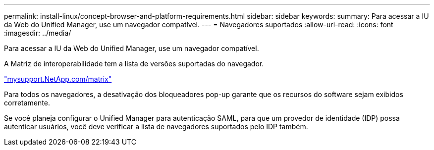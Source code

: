 ---
permalink: install-linux/concept-browser-and-platform-requirements.html 
sidebar: sidebar 
keywords:  
summary: Para acessar a IU da Web do Unified Manager, use um navegador compatível. 
---
= Navegadores suportados
:allow-uri-read: 
:icons: font
:imagesdir: ../media/


[role="lead"]
Para acessar a IU da Web do Unified Manager, use um navegador compatível.

A Matriz de interoperabilidade tem a lista de versões suportadas do navegador.

http://mysupport.netapp.com/matrix["mysupport.NetApp.com/matrix"]

Para todos os navegadores, a desativação dos bloqueadores pop-up garante que os recursos do software sejam exibidos corretamente.

Se você planeja configurar o Unified Manager para autenticação SAML, para que um provedor de identidade (IDP) possa autenticar usuários, você deve verificar a lista de navegadores suportados pelo IDP também.

